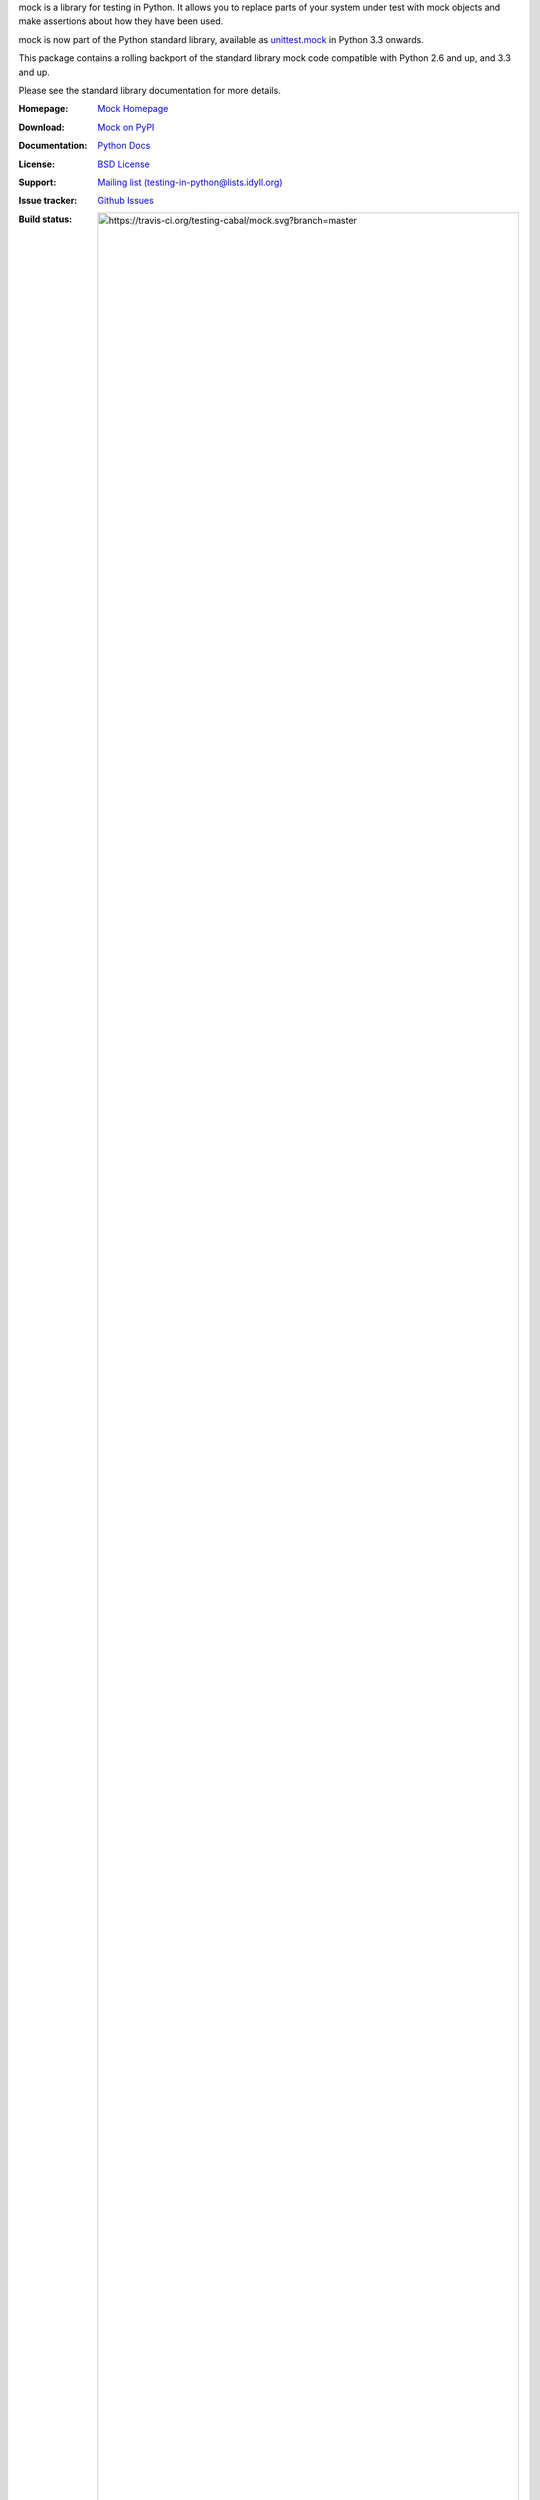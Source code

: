 mock is a library for testing in Python. It allows you to replace parts of
your system under test with mock objects and make assertions about how they
have been used.

mock is now part of the Python standard library, available as `unittest.mock
<https://docs.python.org/dev/library/unittest.mock.html>`_ in Python 3.3
onwards.

This package contains a rolling backport of the standard library mock code
compatible with Python 2.6 and up, and 3.3 and up.

Please see the standard library documentation for more details.

:Homepage: `Mock Homepage`_
:Download: `Mock on PyPI`_
:Documentation: `Python Docs`_
:License: `BSD License`_
:Support: `Mailing list (testing-in-python@lists.idyll.org)
 <http://lists.idyll.org/listinfo/testing-in-python>`_
:Issue tracker: `Github Issues
 <https://github.com/testing-cabal/mock/issues>`_
:Build status:
      .. image:: https://travis-ci.org/testing-cabal/mock.svg?branch=master
:target: https://travis-ci.org/testing-cabal/mock

.. _Mock Homepage: https://github.com/testing-cabal/mock
.. _BSD License: http://github.com/testing-cabal/mock/blob/master/LICENSE.txt
.. _Python Docs: https://docs.python.org/dev/library/unittest.mock.html
.. _mock on PyPI: http://pypi.python.org/pypi/mock



